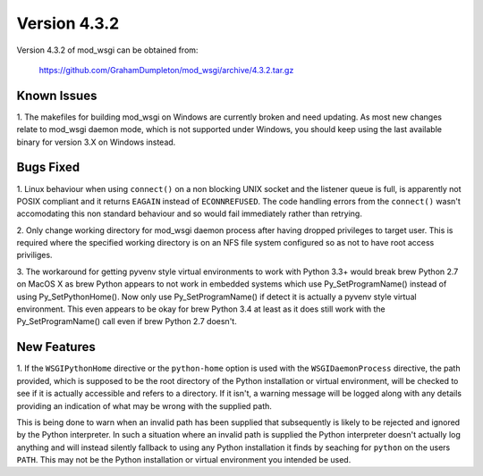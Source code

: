=============
Version 4.3.2
=============

Version 4.3.2 of mod_wsgi can be obtained from:

  https://github.com/GrahamDumpleton/mod_wsgi/archive/4.3.2.tar.gz

Known Issues
------------

1. The makefiles for building mod_wsgi on Windows are currently broken and
need updating. As most new changes relate to mod_wsgi daemon mode, which is
not supported under Windows, you should keep using the last available
binary for version 3.X on Windows instead.

Bugs Fixed
----------

1. Linux behaviour when using ``connect()`` on a non blocking UNIX socket
and the listener queue is full, is apparently not POSIX compliant and it
returns ``EAGAIN`` instead of ``ECONNREFUSED``. The code handling errors
from the ``connect()`` wasn't accomodating this non standard behaviour
and so would fail immediately rather than retrying.

2. Only change working directory for mod_wsgi daemon process after having
dropped privileges to target user. This is required where the specified
working directory is on an NFS file system configured so as not to have
root access priviliges.

3. The workaround for getting pyvenv style virtual environments to work
with Python 3.3+ would break brew Python 2.7 on MacOS X as brew Python
appears to not work in embedded systems which use Py_SetProgramName()
instead of using Py_SetPythonHome(). Now only use Py_SetProgramName() if
detect it is actually a pyvenv style virtual environment. This even appears
to be okay for brew Python 3.4 at least as it does still work with the
Py_SetProgramName() call even if brew Python 2.7 doesn't.

New Features
------------

1. If the ``WSGIPythonHome`` directive or the ``python-home`` option is
used with the ``WSGIDaemonProcess`` directive, the path provided, which is
supposed to be the root directory of the Python installation or virtual
environment, will be checked to see if it is actually accessible and refers
to a directory. If it isn't, a warning message will be logged along with
any details providing an indication of what may be wrong with the supplied
path.

This is being done to warn when an invalid path has been supplied that
subsequently is likely to be rejected and ignored by the Python
interpreter. In such a situation where an invalid path is supplied the
Python interpreter doesn't actually log anything and will instead silently
fallback to using any Python installation it finds by seaching for
``python`` on the users ``PATH``. This may not be the Python installation
or virtual environment you intended be used.

